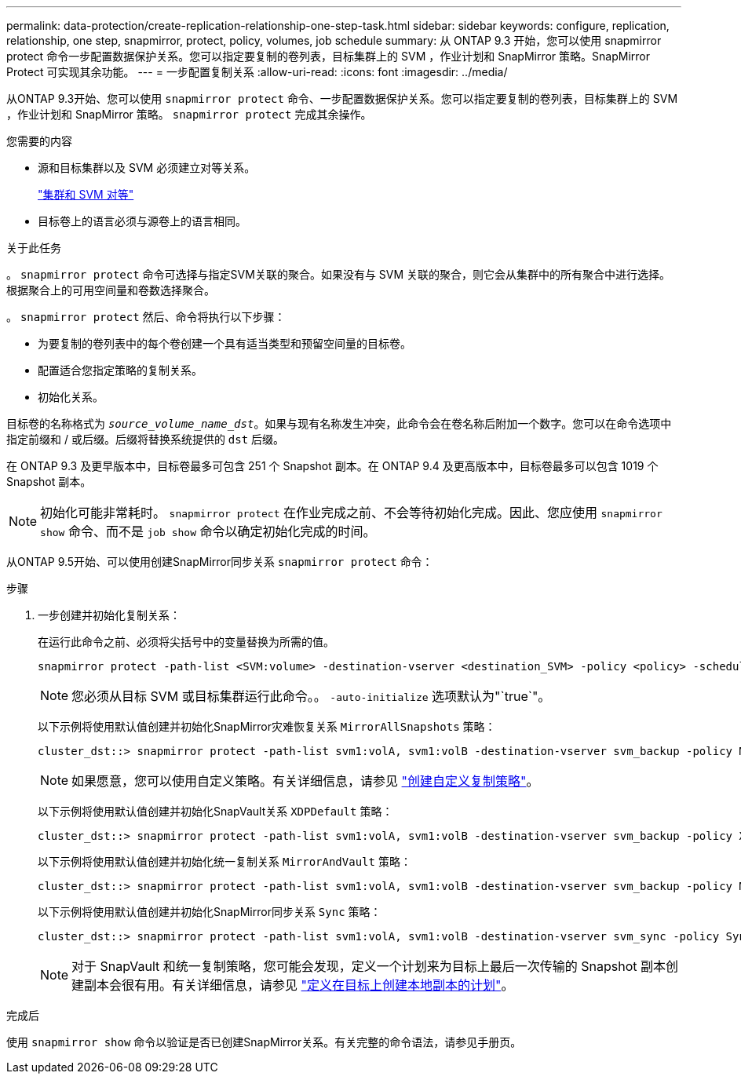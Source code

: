 ---
permalink: data-protection/create-replication-relationship-one-step-task.html 
sidebar: sidebar 
keywords: configure, replication, relationship, one step, snapmirror, protect, policy, volumes, job schedule 
summary: 从 ONTAP 9.3 开始，您可以使用 snapmirror protect 命令一步配置数据保护关系。您可以指定要复制的卷列表，目标集群上的 SVM ，作业计划和 SnapMirror 策略。SnapMirror Protect 可实现其余功能。 
---
= 一步配置复制关系
:allow-uri-read: 
:icons: font
:imagesdir: ../media/


[role="lead"]
从ONTAP 9.3开始、您可以使用 `snapmirror protect` 命令、一步配置数据保护关系。您可以指定要复制的卷列表，目标集群上的 SVM ，作业计划和 SnapMirror 策略。 `snapmirror protect` 完成其余操作。

.您需要的内容
* 源和目标集群以及 SVM 必须建立对等关系。
+
https://docs.netapp.com/us-en/ontap-system-manager-classic/peering/index.html["集群和 SVM 对等"^]

* 目标卷上的语言必须与源卷上的语言相同。


.关于此任务
。 `snapmirror protect` 命令可选择与指定SVM关联的聚合。如果没有与 SVM 关联的聚合，则它会从集群中的所有聚合中进行选择。根据聚合上的可用空间量和卷数选择聚合。

。 `snapmirror protect` 然后、命令将执行以下步骤：

* 为要复制的卷列表中的每个卷创建一个具有适当类型和预留空间量的目标卷。
* 配置适合您指定策略的复制关系。
* 初始化关系。


目标卷的名称格式为 `_source_volume_name_dst_`。如果与现有名称发生冲突，此命令会在卷名称后附加一个数字。您可以在命令选项中指定前缀和 / 或后缀。后缀将替换系统提供的 `dst` 后缀。

在 ONTAP 9.3 及更早版本中，目标卷最多可包含 251 个 Snapshot 副本。在 ONTAP 9.4 及更高版本中，目标卷最多可以包含 1019 个 Snapshot 副本。

[NOTE]
====
初始化可能非常耗时。 `snapmirror protect` 在作业完成之前、不会等待初始化完成。因此、您应使用 `snapmirror show` 命令、而不是 `job show` 命令以确定初始化完成的时间。

====
从ONTAP 9.5开始、可以使用创建SnapMirror同步关系 `snapmirror protect` 命令：

.步骤
. 一步创建并初始化复制关系：
+
在运行此命令之前、必须将尖括号中的变量替换为所需的值。

+
[source, cli]
----
snapmirror protect -path-list <SVM:volume> -destination-vserver <destination_SVM> -policy <policy> -schedule <schedule> -auto-initialize <true|false> -destination-volume-prefix <prefix> -destination-volume-suffix <suffix>
----
+
[NOTE]
====
您必须从目标 SVM 或目标集群运行此命令。。 `-auto-initialize` 选项默认为"`true`"。

====
+
以下示例将使用默认值创建并初始化SnapMirror灾难恢复关系 `MirrorAllSnapshots` 策略：

+
[listing]
----
cluster_dst::> snapmirror protect -path-list svm1:volA, svm1:volB -destination-vserver svm_backup -policy MirrorAllSnapshots -schedule replication_daily
----
+
[NOTE]
====
如果愿意，您可以使用自定义策略。有关详细信息，请参见 link:create-custom-replication-policy-concept.html["创建自定义复制策略"]。

====
+
以下示例将使用默认值创建并初始化SnapVault关系 `XDPDefault` 策略：

+
[listing]
----
cluster_dst::> snapmirror protect -path-list svm1:volA, svm1:volB -destination-vserver svm_backup -policy XDPDefault -schedule replication_daily
----
+
以下示例将使用默认值创建并初始化统一复制关系 `MirrorAndVault` 策略：

+
[listing]
----
cluster_dst::> snapmirror protect -path-list svm1:volA, svm1:volB -destination-vserver svm_backup -policy MirrorAndVault
----
+
以下示例将使用默认值创建并初始化SnapMirror同步关系 `Sync` 策略：

+
[listing]
----
cluster_dst::> snapmirror protect -path-list svm1:volA, svm1:volB -destination-vserver svm_sync -policy Sync
----
+
[NOTE]
====
对于 SnapVault 和统一复制策略，您可能会发现，定义一个计划来为目标上最后一次传输的 Snapshot 副本创建副本会很有用。有关详细信息，请参见 link:define-schedule-create-local-copy-destination-task.html["定义在目标上创建本地副本的计划"]。

====


.完成后
使用 `snapmirror show` 命令以验证是否已创建SnapMirror关系。有关完整的命令语法，请参见手册页。
